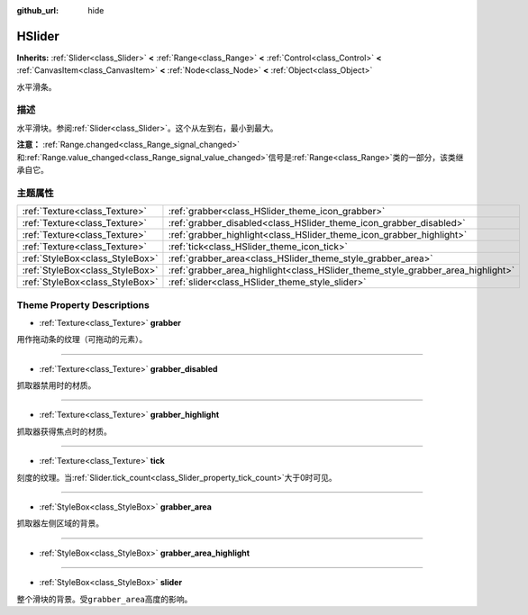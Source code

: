 :github_url: hide

.. Generated automatically by doc/tools/make_rst.py in GaaeExplorer's source tree.
.. DO NOT EDIT THIS FILE, but the HSlider.xml source instead.
.. The source is found in doc/classes or modules/<name>/doc_classes.

.. _class_HSlider:

HSlider
=======

**Inherits:** :ref:`Slider<class_Slider>` **<** :ref:`Range<class_Range>` **<** :ref:`Control<class_Control>` **<** :ref:`CanvasItem<class_CanvasItem>` **<** :ref:`Node<class_Node>` **<** :ref:`Object<class_Object>`

水平滑条。

描述
----

水平滑块。参阅\ :ref:`Slider<class_Slider>`\ 。这个从左到右，最小到最大。

\ **注意：** :ref:`Range.changed<class_Range_signal_changed>`\ 和\ :ref:`Range.value_changed<class_Range_signal_value_changed>`\ 信号是\ :ref:`Range<class_Range>`\ 类的一部分，该类继承自它。

主题属性
--------

+---------------------------------+---------------------------------------------------------------------------------+
| :ref:`Texture<class_Texture>`   | :ref:`grabber<class_HSlider_theme_icon_grabber>`                                |
+---------------------------------+---------------------------------------------------------------------------------+
| :ref:`Texture<class_Texture>`   | :ref:`grabber_disabled<class_HSlider_theme_icon_grabber_disabled>`              |
+---------------------------------+---------------------------------------------------------------------------------+
| :ref:`Texture<class_Texture>`   | :ref:`grabber_highlight<class_HSlider_theme_icon_grabber_highlight>`            |
+---------------------------------+---------------------------------------------------------------------------------+
| :ref:`Texture<class_Texture>`   | :ref:`tick<class_HSlider_theme_icon_tick>`                                      |
+---------------------------------+---------------------------------------------------------------------------------+
| :ref:`StyleBox<class_StyleBox>` | :ref:`grabber_area<class_HSlider_theme_style_grabber_area>`                     |
+---------------------------------+---------------------------------------------------------------------------------+
| :ref:`StyleBox<class_StyleBox>` | :ref:`grabber_area_highlight<class_HSlider_theme_style_grabber_area_highlight>` |
+---------------------------------+---------------------------------------------------------------------------------+
| :ref:`StyleBox<class_StyleBox>` | :ref:`slider<class_HSlider_theme_style_slider>`                                 |
+---------------------------------+---------------------------------------------------------------------------------+

Theme Property Descriptions
---------------------------

.. _class_HSlider_theme_icon_grabber:

- :ref:`Texture<class_Texture>` **grabber**

用作拖动条的纹理（可拖动的元素）。

----

.. _class_HSlider_theme_icon_grabber_disabled:

- :ref:`Texture<class_Texture>` **grabber_disabled**

抓取器禁用时的材质。

----

.. _class_HSlider_theme_icon_grabber_highlight:

- :ref:`Texture<class_Texture>` **grabber_highlight**

抓取器获得焦点时的材质。

----

.. _class_HSlider_theme_icon_tick:

- :ref:`Texture<class_Texture>` **tick**

刻度的纹理。当\ :ref:`Slider.tick_count<class_Slider_property_tick_count>`\ 大于0时可见。

----

.. _class_HSlider_theme_style_grabber_area:

- :ref:`StyleBox<class_StyleBox>` **grabber_area**

抓取器左侧区域的背景。

----

.. _class_HSlider_theme_style_grabber_area_highlight:

- :ref:`StyleBox<class_StyleBox>` **grabber_area_highlight**

----

.. _class_HSlider_theme_style_slider:

- :ref:`StyleBox<class_StyleBox>` **slider**

整个滑块的背景。受\ ``grabber_area``\ 高度的影响。

.. |virtual| replace:: :abbr:`virtual (This method should typically be overridden by the user to have any effect.)`
.. |const| replace:: :abbr:`const (This method has no side effects. It doesn't modify any of the instance's member variables.)`
.. |vararg| replace:: :abbr:`vararg (This method accepts any number of arguments after the ones described here.)`
